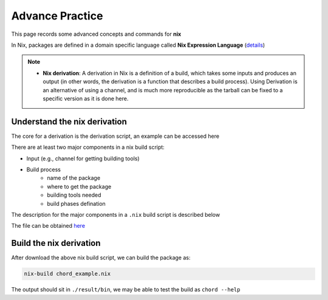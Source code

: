 Advance Practice
=====

This page records some advanced concepts and commands for **nix**

In Nix, packages are defined in a domain specific language called **Nix Expression Language** (`details <https://nixos.org/manual/nix/stable/expressions/expression-language.html>`_)

.. note::

   - **Nix derivation**: A derivation in Nix is a definition of a build, which takes some inputs and produces an output (in other words, the derivation is a function that describes a build process). 
     Using Derivation is an alternative of using a channel, and is much more reproducible as the tarball can be fixed to a specific version as it is done here. 

Understand the nix derivation
------
The core  for a derivation is the derivation script, an example can be accessed here

There are at least two major components in a nix build script:

- Input (e.g., channel for getting building tools)

- Build process
    - name of the package
    - where to get the package
    - building tools needed
    - build phases defination

The description for the major components in a ``.nix`` build script is described below

.. image:: sijin_nix_derivation.PNG
   :width: 700px
   :height: 450px
   :scale: 100 %
   :alt: alternate text
   :align: left

The file can be obtained `here <https://nix-tutorial.gitlabpages.inria.fr/nix-tutorial/_downloads/d7c5653992d2c49aca0d70d034408e2a/chord_example.nix>`_

Build the nix derivation
------
After download the above nix build script, we can build the package as:

.. code-block:: bash

   nix-build chord_example.nix

The output should sit in ``./result/bin``, we may be able to test the build as ``chord --help``


